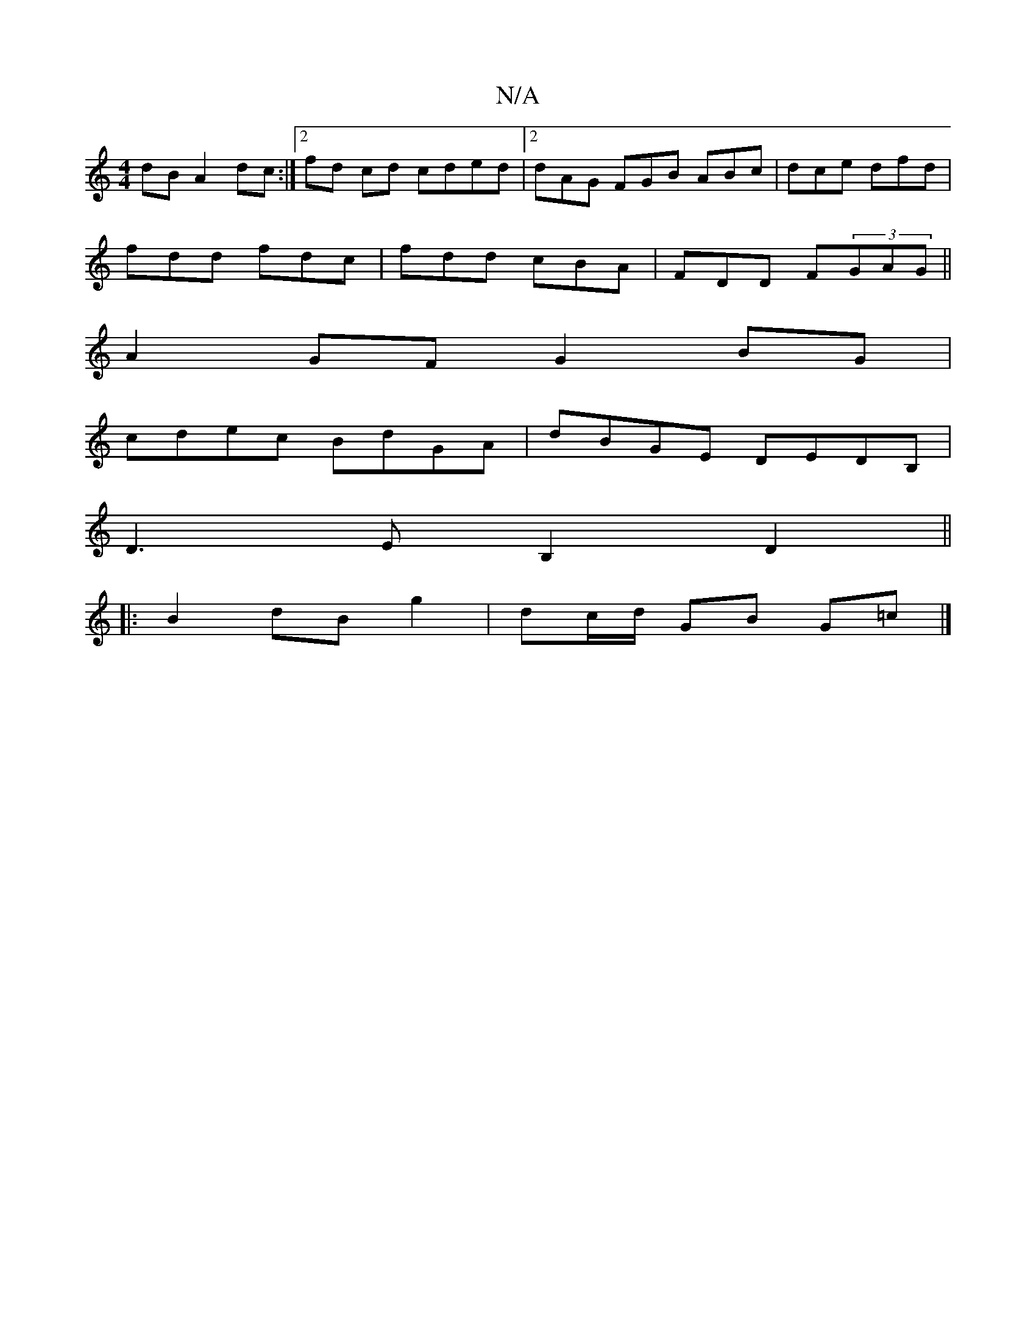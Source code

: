 X:1
T:N/A
M:4/4
R:N/A
K:Cmajor
dB A2dc:|2 fd cd cded |2dAG FGB ABc | dce dfd|
fdd fdc|fdd cBA|FDD F(3GAG||
A2GF G2 BG |
cdec BdGA | dBGE DEDB,|
 D3 EB,2 D2 ||
|:B2dBg2|dc/d/ GB G=c|]

|G2BA G2E2:|
|:f2d FA^f|ABcB cd B2|
{Bd}B2a | a